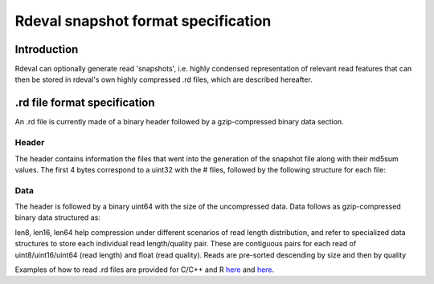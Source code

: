 Rdeval snapshot format specification
#####

Introduction
************
Rdeval can optionally generate read 'snapshots', i.e. highly condensed representation of relevant read features that can then be stored in rdeval's own highly compressed .rd files, which are described hereafter.

.rd file format specification
*****************************
An .rd file is currently made of a binary header followed by a gzip-compressed binary data section.

Header
======
The header contains information the files that went into the generation of the snapshot file along with their md5sum values. The first 4 bytes correspond to a uint32 with the # files, followed by the following structure for each file:

.. csv-table:: Header specification
   :file: header.csv
   :header-rows: 1

Data
======
The header is followed by a binary uint64 with the size of the uncompressed data. Data follows as gzip-compressed binary data structured as:

.. csv-table:: Data specification
   :file: data.csv
   :header-rows: 1

len8, len16, len64 help compression under different scenarios of read length distribution, and refer to specialized data structures to store each individual read length/quality pair. These are contiguous pairs for each read of uint8/uint16/uint64 (read length) and float (read quality). Reads are pre-sorted descending by size and then by quality

Examples of how to read .rd files are provided for C/C++ and R `here <https://github.com/vgl-hub/rdeval/blob/main/src/reads.cpp>`_ and `here <https://github.com/vgl-hub/rdeval/blob/main/rdeval_interface.R>`_.
